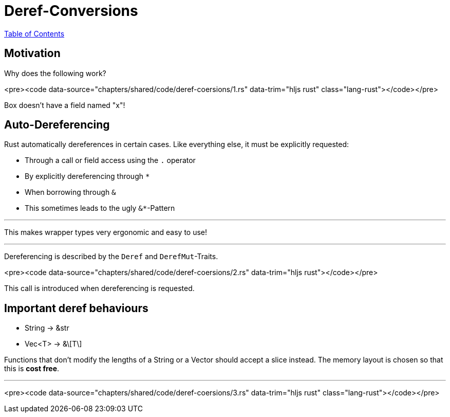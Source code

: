 = Deref-Conversions
:revealjs_width: 1920
:revealjs_height: 1080
:source-highlighter: highlightjs

link:./index.html[Table of Contents]


== Motivation

Why does the following work?

<pre><code data-source="chapters/shared/code/deref-coersions/1.rs" data-trim="hljs rust" class="lang-rust"></code></pre>

Box doesn't have a field named "x"!

== Auto-Dereferencing

Rust automatically dereferences in certain cases. Like everything else, it must be explicitly requested: 

-   Through a call or field access using the `.` operator
-   By explicitly dereferencing through `*`
-   When borrowing through `&`
-   This sometimes leads to the ugly `&*`-Pattern

---

This makes wrapper types very ergonomic and easy to use!

---

Dereferencing is described by the `Deref` and `DerefMut`-Traits.

<pre><code data-source="chapters/shared/code/deref-coersions/2.rs" data-trim="hljs rust"></code></pre>

This call is introduced when dereferencing is requested.

== Important deref behaviours

-   String -&gt; &str
-   Vec<T> -&gt; &\[T\]

Functions that don't modify the lengths of a String or a Vector  should accept a slice instead. The memory layout is chosen so that this is *cost free*.

---

<pre><code data-source="chapters/shared/code/deref-coersions/3.rs" data-trim="hljs rust" class="lang-rust"></code></pre>


